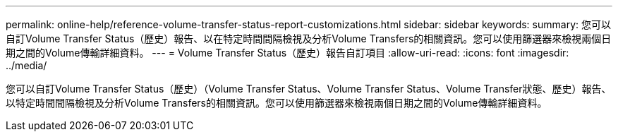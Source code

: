 ---
permalink: online-help/reference-volume-transfer-status-report-customizations.html 
sidebar: sidebar 
keywords:  
summary: 您可以自訂Volume Transfer Status（歷史）報告、以在特定時間間隔檢視及分析Volume Transfers的相關資訊。您可以使用篩選器來檢視兩個日期之間的Volume傳輸詳細資料。 
---
= Volume Transfer Status（歷史）報告自訂項目
:allow-uri-read: 
:icons: font
:imagesdir: ../media/


[role="lead"]
您可以自訂Volume Transfer Status（歷史）（Volume Transfer Status、Volume Transfer Status、Volume Transfer狀態、歷史）報告、以特定時間間隔檢視及分析Volume Transfers的相關資訊。您可以使用篩選器來檢視兩個日期之間的Volume傳輸詳細資料。
